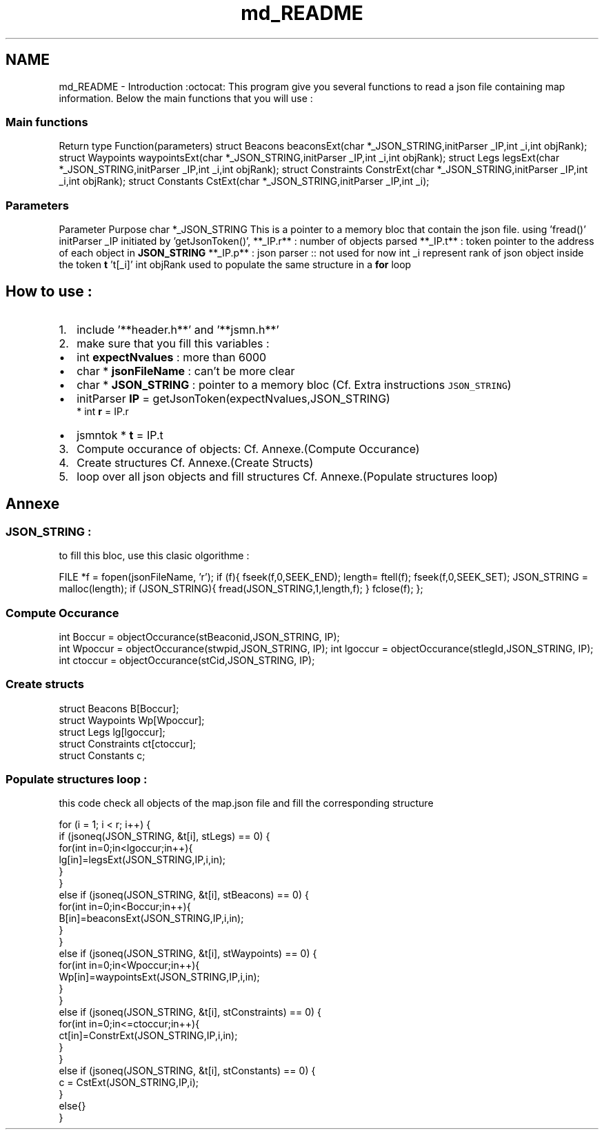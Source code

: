 .TH "md_README" 3 "Mon Aug 6 2018" "TwIRTee mapManager" \" -*- nroff -*-
.ad l
.nh
.SH NAME
md_README \- Introduction :octocat: 
This program give you several functions to read a json file containing map information\&. Below the main functions that you will use : 
.SS "Main functions"
.PP
Return type  Function(parameters)   struct Beacons  beaconsExt(char *_JSON_STRING,initParser _IP,int _i,int objRank);   struct Waypoints  waypointsExt(char *_JSON_STRING,initParser _IP,int _i,int objRank);   struct Legs  legsExt(char *_JSON_STRING,initParser _IP,int _i,int objRank);   struct Constraints  ConstrExt(char *_JSON_STRING,initParser _IP,int _i,int objRank);   struct Constants  CstExt(char *_JSON_STRING,initParser _IP,int _i);   
.PP
.SS "Parameters"
.PP
Parameter  Purpose   char *_JSON_STRING  This is a pointer to a memory bloc that contain the json file\&. using 'fread()'   initParser _IP  initiated by 'getJsonToken()',   **_IP\&.r** : number of objects parsed   **_IP\&.t** : token pointer to the address of each object in \fBJSON_STRING\fP   **_IP\&.p** : json parser :: not used for now   int _i  represent rank of json object inside the token \fBt\fP 't[_i]'   int objRank  used to populate the same structure in a \fBfor\fP loop   
.PP
.SH "How to use :"
.PP
.PP
.IP "1." 4
include '**header\&.h**' and '**jsmn\&.h**'
.IP "2." 4
make sure that you fill this variables :
.PP
.IP "\(bu" 2
int \fBexpectNvalues\fP : more than 6000
.IP "\(bu" 2
char * \fBjsonFileName\fP : can't be more clear
.IP "\(bu" 2
char * \fBJSON_STRING\fP : pointer to a memory bloc (Cf\&. Extra instructions \fCJSON_STRING\fP)
.IP "\(bu" 2
initParser \fBIP\fP = getJsonToken(expectNvalues,JSON_STRING) 
.br
* int \fBr\fP = IP\&.r
.IP "\(bu" 2
jsmntok * \fBt\fP = IP\&.t
.PP
.IP "3." 4
Compute occurance of objects: Cf\&. Annexe\&.(Compute Occurance)
.IP "4." 4
Create structures Cf\&. Annexe\&.(Create Structs)
.IP "5." 4
loop over all json objects and fill structures Cf\&. Annexe\&.(Populate structures loop)
.PP
.PP
.SH "Annexe"
.PP
.PP
.SS "JSON_STRING :"
.PP
to fill this bloc, use this clasic olgorithme :
.PP

.br
 FILE *f = fopen(jsonFileName, 'r'); if (f){ fseek(f,0,SEEK_END); length= ftell(f); fseek(f,0,SEEK_SET); JSON_STRING = malloc(length); if (JSON_STRING){ fread(JSON_STRING,1,length,f); } fclose(f); }; 
.SS "Compute Occurance"
.PP
int Boccur = objectOccurance(stBeaconid,JSON_STRING, IP); 
.br
 int Wpoccur = objectOccurance(stwpid,JSON_STRING, IP); int lgoccur = objectOccurance(stlegId,JSON_STRING, IP); int ctoccur = objectOccurance(stCid,JSON_STRING, IP); 
.SS "Create structs"
.PP
.PP
.nf
struct Beacons B[Boccur];
struct Waypoints Wp[Wpoccur];
struct Legs lg[lgoccur];
struct Constraints ct[ctoccur];
struct Constants c;
.fi
.PP
.PP
.SS "Populate structures loop :"
.PP
this code check all objects of the map\&.json file and fill the corresponding structure 
.br
.PP
.nf
for (i =  1; i < r; i++) {
    if (jsoneq(JSON_STRING, &t[i], stLegs) ==  0) {
        for(int in=0;in<lgoccur;in++){
            lg[in]=legsExt(JSON_STRING,IP,i,in);
        }
    }
    else  if (jsoneq(JSON_STRING, &t[i], stBeacons) ==  0) {
        for(int in=0;in<Boccur;in++){
            B[in]=beaconsExt(JSON_STRING,IP,i,in);
        }
    }
    else  if (jsoneq(JSON_STRING, &t[i], stWaypoints) ==  0) {
        for(int in=0;in<Wpoccur;in++){
            Wp[in]=waypointsExt(JSON_STRING,IP,i,in);
        }
    }
    else  if (jsoneq(JSON_STRING, &t[i], stConstraints) ==  0) {
        for(int in=0;in<=ctoccur;in++){
            ct[in]=ConstrExt(JSON_STRING,IP,i,in);
        }
    }
    else  if (jsoneq(JSON_STRING, &t[i], stConstants) ==  0) {
        c =  CstExt(JSON_STRING,IP,i);
    }
    else{}
}
.fi
.PP
 
